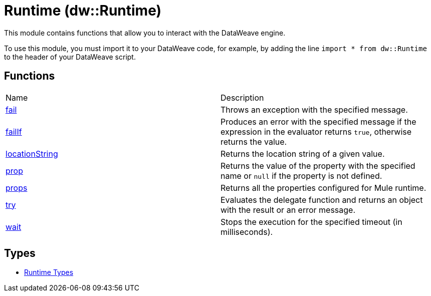 = Runtime (dw::Runtime)

This module contains functions that allow you to interact with the DataWeave
engine.


To use this module, you must import it to your DataWeave code, for example,
by adding the line `import * from dw::Runtime` to the header of your
DataWeave script.

== Functions
|===
| Name  | Description
| xref:dw-runtime-functions-fail.adoc[fail] | Throws an exception with the specified message.
| xref:dw-runtime-functions-failif.adoc[failIf] | Produces an error with the specified message if the expression in
the evaluator returns `true`, otherwise returns the value.
| xref:dw-runtime-functions-locationstring.adoc[locationString] | Returns the location string of a given value.
| xref:dw-runtime-functions-prop.adoc[prop] | Returns the value of the property with the specified name or `null` if the
property is not defined.
| xref:dw-runtime-functions-props.adoc[props] | Returns all the properties configured for Mule runtime.
| xref:dw-runtime-functions-try.adoc[try] | Evaluates the delegate function and returns an object with
the result or an error message.
| xref:dw-runtime-functions-wait.adoc[wait] | Stops the execution for the specified timeout (in milliseconds).
|===

== Types
* xref:dw-runtime-types.adoc[Runtime Types]


